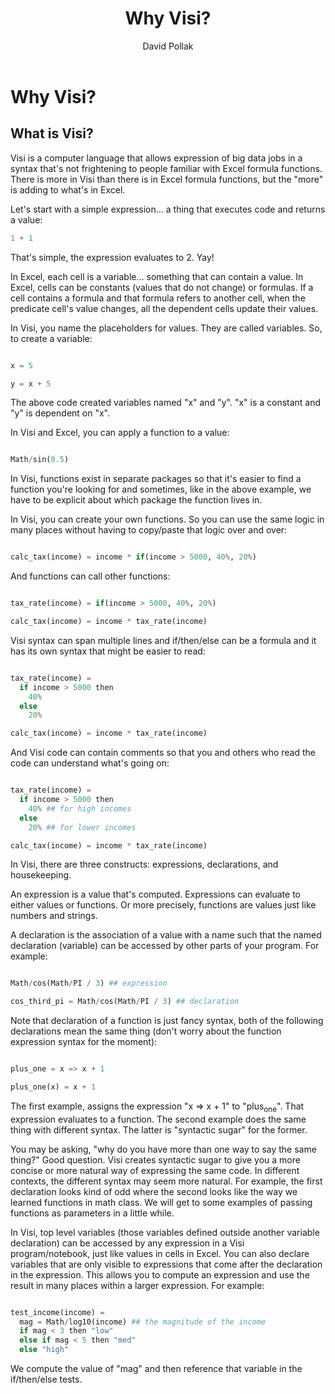 #+TITLE:Why Visi?
#+AUTHOR: David Pollak
#+EMAIL: feeder.of.the.bears@gmail.com
#+BABEL: :session *Clojure* :cache yes :results output graphics :exports both :tangle yes

* Why Visi?
** What is Visi?

Visi is a computer language that allows expression of big data jobs
in a syntax that's not frightening to people familiar with Excel formula functions.
There is more in Visi than there is in Excel formula functions,
but the "more" is adding to what's in Excel.

Let's start with a simple expression... a thing that executes
code and returns a value:

#+BEGIN_SRC python
 1 + 1
#+END_SRC

That's simple, the expression evaluates to 2. Yay!

In Excel, each cell is a variable... something that can contain
a value. In Excel, cells can be constants (values that do not change)
or formulas. If a cell contains a formula and that formula refers
to another cell, when the predicate cell's value changes, all
the dependent cells update their values.

In Visi, you name the placeholders for values. They are called variables.
So, to create a variable:

#+BEGIN_SRC python

x = 5

y = x + 5

#+END_SRC

The above code created variables named "x" and "y". "x" is a constant
and "y" is dependent on "x".

In Visi and Excel, you can apply a function to a value:

#+BEGIN_SRC python

Math/sin(0.5)

#+END_SRC

In Visi, functions exist in separate packages so that it's easier
to find a function you're looking for and sometimes, like in the
above example, we have to be explicit about which package the
function lives in.

In Visi, you can create your own functions. So you can use
the same logic in many places without having to copy/paste that logic
over and over:

#+BEGIN_SRC python

calc_tax(income) = income * if(income > 5000, 40%, 20%)

#+END_SRC

And functions can call other functions:

#+BEGIN_SRC python

tax_rate(income) = if(income > 5000, 40%, 20%)

calc_tax(income) = income * tax_rate(income)

#+END_SRC

Visi syntax can span multiple lines and if/then/else can be
a formula and it has its own syntax that might be easier to read:

#+BEGIN_SRC python

tax_rate(income) =
  if income > 5000 then
    40%
  else
    20%

calc_tax(income) = income * tax_rate(income)

#+END_SRC

And Visi code can contain comments so that you and others who
read the code can understand what's going on:

#+BEGIN_SRC python

tax_rate(income) =
  if income > 5000 then
    40% ## for high incomes
  else
    20% ## for lower incomes

calc_tax(income) = income * tax_rate(income)

#+END_SRC

In Visi, there are three constructs: expressions, declarations,
and housekeeping.

An expression is a value that's computed.
Expressions can evaluate to either values or functions. Or
more precisely, functions are values just like numbers and
strings.

A declaration is the association of a value with a name
such that the named declaration (variable) can be accessed
by other parts of your program. For example:

#+BEGIN_SRC python

Math/cos(Math/PI / 3) ## expression

cos_third_pi = Math/cos(Math/PI / 3) ## declaration

#+END_SRC

Note that declaration of a function is just fancy syntax, both of
the following declarations mean the same thing (don't worry about the
function expression syntax for the moment):

#+BEGIN_SRC python

plus_one = x => x + 1

plus_one(x) = x + 1

#+END_SRC

The first example, assigns the expression "x => x + 1" to "plus_one". That
expression evaluates to a function. The second example does the same thing
with different syntax. The latter is "syntactic sugar" for the former.

You may be asking, "why do you have more than one way to say the same thing?"
Good question. Visi creates syntactic sugar to give you a more concise
or more natural way of expressing the same code. In different contexts,
the different syntax may seem more natural. For example, the first
declaration looks kind of odd where the second looks like the way we
learned functions in math class. We will get to some examples of passing
functions as parameters in a little while.

In Visi, top level variables (those variables defined outside
another variable declaration) can be accessed by any expression
in a Visi program/notebook, just like values in cells in Excel.
You can also declare variables that are only visible to expressions
that come after the declaration in the expression. This allows
you to compute an expression and use the result in many
places within a larger expression. For example:

#+BEGIN_SRC python

test_income(income) =
  mag = Math/log10(income) ## the magnitude of the income
  if mag < 3 then "low"
  else if mag < 5 then "med"
  else "high"

#+END_SRC

We compute the value of "mag" and then reference that
variable in the if/then/else tests.
